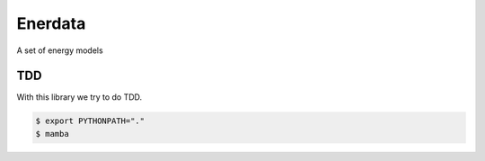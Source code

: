 ========
Enerdata
========

A set of energy models

---
TDD
---

With this library we try to do TDD.

.. code-block:: bash

  $ export PYTHONPATH="."
  $ mamba
  
